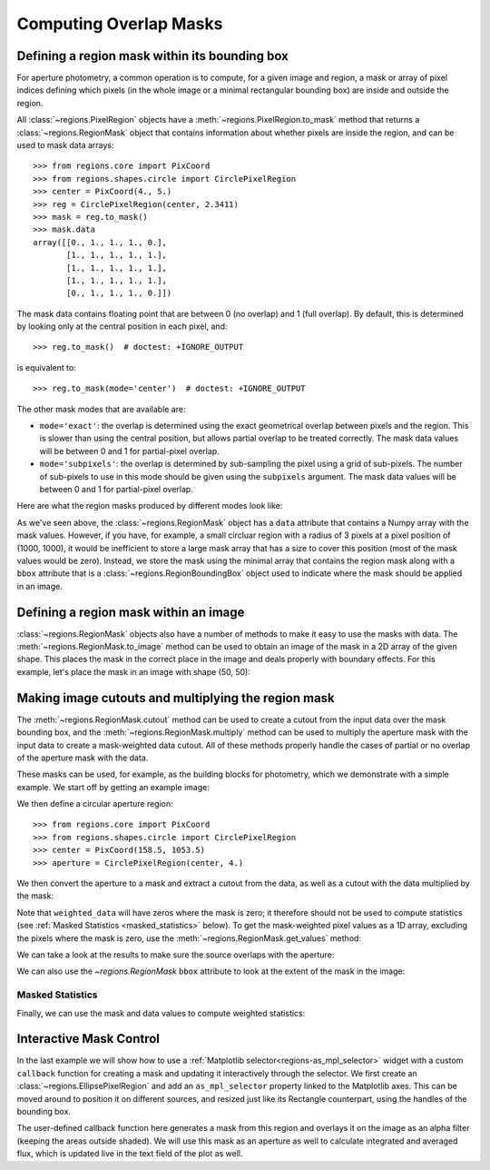 
.. _overlap-masks:

Computing Overlap Masks
=======================

Defining a region mask within its bounding box
----------------------------------------------

For aperture photometry, a common operation is to compute, for a given
image and region, a mask or array of pixel indices defining which pixels
(in the whole image or a minimal rectangular bounding box) are inside
and outside the region.

All :class:`~regions.PixelRegion` objects have a
:meth:`~regions.PixelRegion.to_mask` method that returns a
:class:`~regions.RegionMask` object that contains information about
whether pixels are inside the region, and can be used to mask data
arrays::

    >>> from regions.core import PixCoord
    >>> from regions.shapes.circle import CirclePixelRegion
    >>> center = PixCoord(4., 5.)
    >>> reg = CirclePixelRegion(center, 2.3411)
    >>> mask = reg.to_mask()
    >>> mask.data
    array([[0., 1., 1., 1., 0.],
           [1., 1., 1., 1., 1.],
           [1., 1., 1., 1., 1.],
           [1., 1., 1., 1., 1.],
           [0., 1., 1., 1., 0.]])

The mask data contains floating point that are between 0 (no overlap)
and 1 (full overlap). By default, this is determined by looking only at
the central position in each pixel, and::

    >>> reg.to_mask()  # doctest: +IGNORE_OUTPUT

is equivalent to::

    >>> reg.to_mask(mode='center')  # doctest: +IGNORE_OUTPUT

The other mask modes that are available are:

* ``mode='exact'``: the overlap is determined using the exact
  geometrical overlap between pixels and the region. This is slower
  than using the central position, but allows partial overlap to be
  treated correctly. The mask data values will be between 0 and 1 for
  partial-pixel overlap.

* ``mode='subpixels'``: the overlap is determined by sub-sampling the
  pixel using a grid of sub-pixels. The number of sub-pixels to use in
  this mode should be given using the ``subpixels`` argument. The mask
  data values will be between 0 and 1 for partial-pixel overlap.

Here are what the region masks produced by different modes look like:

.. plot::
   :include-source:

    import matplotlib.pyplot as plt
    from regions.core import PixCoord
    from regions.shapes.circle import CirclePixelRegion

    center = PixCoord(26.6, 27.2)
    reg = CirclePixelRegion(center, 5.2)

    plt.figure(figsize=(6, 6))

    mask1 = reg.to_mask(mode='center')
    plt.subplot(2, 2, 1)
    plt.title("mode='center'", size=9)
    plt.imshow(mask1.data, cmap=plt.cm.viridis,
               interpolation='nearest', origin='lower')

    mask2 = reg.to_mask(mode='exact')
    plt.subplot(2, 2, 2)
    plt.title("mode='exact'", size=9)
    plt.imshow(mask2.data, cmap=plt.cm.viridis,
               interpolation='nearest', origin='lower')

    mask3 = reg.to_mask(mode='subpixels', subpixels=3)
    plt.subplot(2, 2, 3)
    plt.title("mode='subpixels', subpixels=3", size=9)
    plt.imshow(mask3.data, cmap=plt.cm.viridis,
               interpolation='nearest', origin='lower')

    mask4 = reg.to_mask(mode='subpixels', subpixels=20)
    plt.subplot(2, 2, 4)
    plt.title("mode='subpixels', subpixels=20", size=9)
    plt.imshow(mask4.data, cmap=plt.cm.viridis,
               interpolation='nearest', origin='lower')

As we've seen above, the :class:`~regions.RegionMask` object has a
``data`` attribute that contains a Numpy array with the mask values.
However, if you have, for example, a small circluar region with a radius
of 3 pixels at a pixel position of (1000, 1000), it would be inefficient
to store a large mask array that has a size to cover this position (most
of the mask values would be zero). Instead, we store the mask using
the minimal array that contains the region mask along with a ``bbox``
attribute that is a :class:`~regions.RegionBoundingBox` object used to
indicate where the mask should be applied in an image.


Defining a region mask within an image
--------------------------------------

:class:`~regions.RegionMask` objects also have a number of
methods to make it easy to use the masks with data. The
:meth:`~regions.RegionMask.to_image` method can be used to obtain an
image of the mask in a 2D array of the given shape. This places the
mask in the correct place in the image and deals properly with boundary
effects. For this example, let's place the mask in an image with shape
(50, 50):

.. plot::
   :include-source:

    import matplotlib.pyplot as plt
    from regions.core import PixCoord
    from regions.shapes.circle import CirclePixelRegion

    center = PixCoord(26.6, 27.2)
    reg = CirclePixelRegion(center, 5.2)

    mask = reg.to_mask(mode='exact')
    plt.figure(figsize=(4, 4))
    shape = (50, 50)
    plt.imshow(mask.to_image(shape), cmap=plt.cm.viridis,
               interpolation='nearest', origin='lower')


Making image cutouts and multiplying the region mask
----------------------------------------------------

The :meth:`~regions.RegionMask.cutout` method can be used to create a
cutout from the input data over the mask bounding box, and the
:meth:`~regions.RegionMask.multiply` method can be used to multiply
the aperture mask with the input data to create a mask-weighted data
cutout. All of these methods properly handle the cases of partial or
no overlap of the aperture mask with the data.

These masks can be used, for example, as the building blocks for
photometry, which we demonstrate with a simple example. We start off by
getting an example image:

.. doctest-remote-data::

    >>> from astropy.io import fits
    >>> from astropy.utils.data import get_pkg_data_filename
    >>> filename = get_pkg_data_filename('photometry/M6707HH.fits')  # doctest: +IGNORE_OUTPUT
    >>> hdulist = fits.open(filename)
    >>> hdu = hdulist[0]

We then define a circular aperture region::

    >>> from regions.core import PixCoord
    >>> from regions.shapes.circle import CirclePixelRegion
    >>> center = PixCoord(158.5, 1053.5)
    >>> aperture = CirclePixelRegion(center, 4.)

We then convert the aperture to a mask and extract a cutout from the
data, as well as a cutout with the data multiplied by the mask:

.. doctest-remote-data::

    >>> mask = aperture.to_mask(mode='exact')
    >>> data = mask.cutout(hdu.data)
    >>> weighted_data = mask.multiply(hdu.data)

Note that ``weighted_data`` will have zeros where the mask is zero; it
therefore should not be used to compute statistics (see :ref:`Masked
Statistics <masked_statistics>` below). To get the mask-weighted pixel
values as a 1D array, excluding the pixels where the mask is zero,
use the :meth:`~regions.RegionMask.get_values` method:

.. doctest-remote-data::

    >>> weighted_data_1d = mask.get_values(hdu.data)
    >>> hdulist.close()

We can take a look at the results to make sure the source overlaps with
the aperture:

.. doctest-skip::

    >>> import matplotlib.pyplot as plt
    >>> plt.subplot(1, 3, 1)
    >>> plt.title("Mask", size=9)
    >>> plt.imshow(mask.data, cmap=plt.cm.viridis,
    ...            interpolation='nearest', origin='lower',
    ...            extent=mask.bbox.extent)
    >>> plt.subplot(1, 3, 2)
    >>> plt.title("Data cutout", size=9)
    >>> plt.imshow(data, cmap=plt.cm.viridis,
    ...            interpolation='nearest', origin='lower',
    ...            extent=mask.bbox.extent)
    >>> plt.subplot(1, 3, 3)
    >>> plt.title("Data cutout multiplied by mask", size=9)
    >>> plt.imshow(weighted_data, cmap=plt.cm.viridis,
    ...            interpolation='nearest', origin='lower',
    ...            extent=mask.bbox.extent)


.. plot::
   :context: reset
   :align: center

    from astropy.io import fits
    from astropy.utils.data import get_pkg_data_filename
    import matplotlib.pyplot as plt
    from regions.core import PixCoord
    from regions.shapes.circle import CirclePixelRegion

    filename = get_pkg_data_filename('photometry/M6707HH.fits')
    hdulist = fits.open(filename)
    hdu = hdulist[0]
    center = PixCoord(158.5, 1053.5)
    aperture = CirclePixelRegion(center, 4.)
    mask = aperture.to_mask(mode='exact')
    data = mask.cutout(hdu.data)
    weighted_data = mask.multiply(hdu.data)
    plt.subplot(1, 3, 1)
    plt.title("Mask", size=9)
    plt.imshow(mask.data, cmap=plt.cm.viridis,
               interpolation='nearest', origin='lower',
               extent=mask.bbox.extent)
    plt.subplot(1, 3, 2)
    plt.title("Data cutout", size=9)
    plt.imshow(data, cmap=plt.cm.viridis,
               interpolation='nearest', origin='lower',
               extent=mask.bbox.extent)
    plt.subplot(1, 3, 3)
    plt.title("Data cutout multiplied by mask", size=9)
    plt.imshow(weighted_data, cmap=plt.cm.viridis,
               interpolation='nearest', origin='lower',
               extent=mask.bbox.extent)
    hdulist.close()

We can also use the `~regions.RegionMask` ``bbox`` attribute to look
at the extent of the mask in the image:

.. plot::
   :context:
   :include-source:
   :align: center

    from astropy.io import fits
    from astropy.utils.data import get_pkg_data_filename
    import matplotlib.pyplot as plt
    from regions.core import PixCoord
    from regions.shapes.circle import CirclePixelRegion

    filename = get_pkg_data_filename('photometry/M6707HH.fits')
    hdulist = fits.open(filename)
    hdu = hdulist[0]
    center = PixCoord(158.5, 1053.5)
    aperture = CirclePixelRegion(center, 4.)
    mask = aperture.to_mask(mode='exact')

    ax = plt.subplot(1, 1, 1)
    ax.imshow(hdu.data, cmap=plt.cm.viridis,
              interpolation='nearest', origin='lower')
    ax.add_artist(mask.bbox.as_artist(facecolor='none', edgecolor='white'))
    ax.add_artist(aperture.as_artist(facecolor='none', edgecolor='orange'))
    ax.set_xlim(120, 180)
    ax.set_ylim(1000, 1059)
    hdulist.close()


.. _masked_statistics:

Masked Statistics
`````````````````

Finally, we can use the mask and data values to compute weighted
statistics:

.. doctest-remote-data::

    >>> import numpy as np
    >>> np.average(data, weights=mask)  # doctest: +FLOAT_CMP
    9364.012674888021


.. _interactive-masks:

Interactive Mask Control
------------------------

In the last example we will show how to use a
:ref:`Matplotlib selector<regions-as_mpl_selector>` widget with a custom
``callback`` function for creating a mask and updating it interactively through
the selector.
We first create an :class:`~regions.EllipsePixelRegion` and add an ``as_mpl_selector``
property linked to the Matplotlib axes. This can be moved around to
position it on different sources, and resized just like its Rectangle
counterpart, using the handles of the bounding box.

The user-defined callback function here generates a mask from this region and overlays
it on the image as an alpha filter (keeping the areas outside shaded).
We will use this mask as an aperture as well to calculate integrated
and averaged flux, which is updated live in the text field of the plot as well.

.. plot::
   :context:
   :include-source:
   :align: center

    from astropy import units as u
    from regions import PixCoord, EllipsePixelRegion

    hdulist = fits.open(filename)
    hdu = hdulist[0]

    plt.clf()
    ax = plt.subplot(1, 1, 1)
    im = ax.imshow(hdu.data, cmap=plt.cm.viridis, interpolation='nearest', origin='lower')
    text = ax.text(122, 1002, '', size='small', color='yellow')
    ax.set_xlim(120, 180)
    ax.set_ylim(1000, 1059)

    def update_sel(region):
        mask = region.to_mask(mode='subpixels', subpixels=10)
        im.set_alpha((mask.to_image(hdu.data.shape) + 1) / 2)
        total = mask.multiply(hdu.data).sum()
        mean = np.average(hdu.data, weights=mask.to_image(hdu.data.shape))
        text.set_text(f'Total: {total:g}\nMean: {mean:g}')

    ellipse = EllipsePixelRegion(center=PixCoord(x=126, y=1031), width=8, height=4,
                                 angle=-0*u.deg, visual={'color': 'yellow'})
    selector = ellipse.as_mpl_selector(ax, callback=update_sel)

    hdulist.close()
